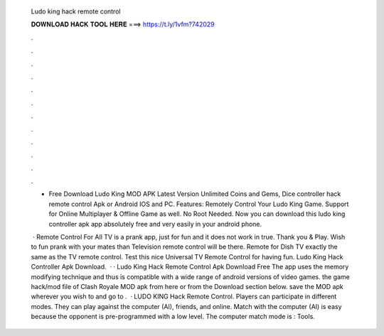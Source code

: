   Ludo king hack remote control
  
  
  
  𝐃𝐎𝐖𝐍𝐋𝐎𝐀𝐃 𝐇𝐀𝐂𝐊 𝐓𝐎𝐎𝐋 𝐇𝐄𝐑𝐄 ===> https://t.ly/1vfm?742029
  
  
  
  .
  
  
  
  .
  
  
  
  .
  
  
  
  .
  
  
  
  .
  
  
  
  .
  
  
  
  .
  
  
  
  .
  
  
  
  .
  
  
  
  .
  
  
  
  .
  
  
  
  .
  
  - Free Download Ludo King MOD APK Latest Version Unlimited Coins and Gems, Dice controller hack remote control Apk or Android IOS and PC. Features: Remotely Control Your Ludo King Game. Support for Online Multiplayer & Offline Game as well. No Root Needed. Now you can download this ludo king controller apk app absolutely free and very easily in your android phone.
  
   · Remote Control For All TV is a prank app, just for fun and it does not work in true. Thank you & Play. Wish to fun prank with your mates than Television remote control will be there. Remote for Dish TV exactly the same as the TV remote control. Test this nice Universal TV Remote Control for having fun. Ludo King Hack Controller Apk Download.  · · Ludo King Hack Remote Control Apk Download Free The app uses the memory modifying technique and thus is compatible with a wide range of android versions of video games.  the game hack/mod file of Clash Royale MOD apk from here or from the Download section below.  save the MOD apk wherever you wish to and go to .  · LUDO KING Hack Remote Control. Players can participate in different modes. They can play against the computer (AI), friends, and online. Match with the computer (AI) is easy because the opponent is pre-programmed with a low level. The computer match mode is : Tools.
